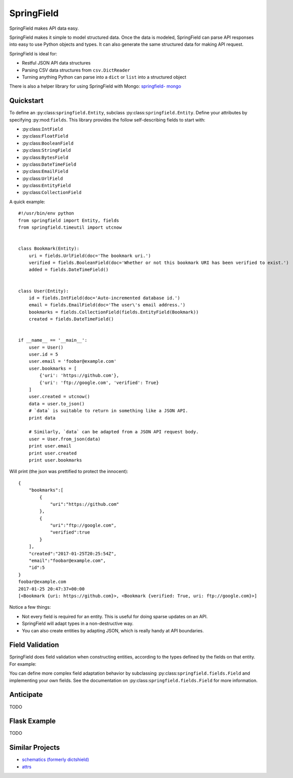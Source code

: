 ===========
SpringField
===========

.. image:: https://secure.travis-ci.org/six8/springfield.png
    :target: http://travis-ci.org/six8/springfield
    :alt: Build Status

SpringField makes API data easy.

SpringField makes it simple to model structured data. Once the data is
modeled, SpringField can parse API responses into easy to use Python objects
and types. It can also generate the same structured data for making API
request.

SpringField is ideal for:

- Restful JSON API data structures
- Parsing CSV data structures from ``csv.DictReader``
- Turning anything Python can parse into a ``dict`` or ``list`` into a
  structured object

There is also a helper library for using SpringField with Mongo: `springfield-
mongo <https://github.com/six8/springfield-mongo>`_


Quickstart
----------

To define an :py:class:``springfield.Entity``, subclass
:py:class:``springfield.Entity``. Define your attributes by specifying
:py:mod:``fields``. This library provides the follow self-describing fields to
start with:

- :py:class:``IntField``
- :py:class:``FloatField``
- :py:class:``BooleanField``
- :py:class:``StringField``
- :py:class:``BytesField``
- :py:class:``DateTimeField``
- :py:class:``EmailField``
- :py:class:``UrlField``
- :py:class:``EntityField``
- :py:class:``CollectionField``


A quick example:


::

    #!/usr/bin/env python
    from springfield import Entity, fields
    from springfield.timeutil import utcnow


    class Bookmark(Entity):
        uri = fields.UrlField(doc='The bookmark uri.')
        verified = fields.BooleanField(doc='Whether or not this bookmark URI has been verified to exist.')
        added = fields.DateTimeField()


    class User(Entity):
        id = fields.IntField(doc='Auto-incremented database id.')
        email = fields.EmailField(doc='The user\'s email address.')
        bookmarks = fields.CollectionField(fields.EntityField(Bookmark))
        created = fields.DateTimeField()


    if __name__ == '__main__':
        user = User()
        user.id = 5
        user.email = 'foobar@example.com'
        user.bookmarks = [
            {'uri': 'https://github.com'},
            {'uri': 'ftp://google.com', 'verified': True}
        ]
        user.created = utcnow()
        data = user.to_json()
        # `data` is suitable to return in something like a JSON API.
        print data

        # Similarly, `data` can be adapted from a JSON API request body.
        user = User.from_json(data)
        print user.email
        print user.created
        print user.bookmarks


Will print (the json was prettified to protect the innocent):

::

    {
        "bookmarks":[
            {
                "uri":"https://github.com"
            },
            {
                "uri":"ftp://google.com",
                "verified":true
            }
        ],
        "created":"2017-01-25T20:25:54Z",
        "email":"foobar@example.com",
        "id":5
    }
    foobar@example.com
    2017-01-25 20:47:37+00:00
    [<Bookmark {uri: https://github.com}>, <Bookmark {verified: True, uri: ftp://google.com}>]


Notice a few things:

- Not every field is required for an entity. This is useful for doing sparse
  updates on an API.
- SpringField will adapt types in a non-destructive way.
- You can also create entities by adapting JSON, which is really handy at API
  boundaries.


Field Validation
----------------

SpringField does field validation when constructing entities, according to the
types defined by the fields on that entity. For example:

..
    >>> from springfield import Entity, fields
    >>>
    >>> class Foo(Entity):
    ...     bar = fields.IntField()
    ...
    >>> x = Foo()
    >>> x.bar = 'baz'
    Traceback (most recent call last):
      File "<stdin>", line 1, in <module>
      File "/Users/jongartman/dev/personal/springfield/src/springfield/entity.py", line 201, in __setattr__
        object.__setattr__(self, name, value)
      File "/Users/jongartman/dev/personal/springfield/src/springfield/fields.py", line 40, in __set__
        new_value = self.field.set(instance, self.name, value)
      File "/Users/jongartman/dev/personal/springfield/src/springfield/fields.py", line 87, in set
        instance.__values__[name] = self.adapt(value)
      File "/Users/jongartman/dev/personal/springfield/src/springfield/fields.py", line 199, in adapt
        return int(value)
    ValueError: invalid literal for int() with base 10: 'baz'


You can define more complex field adaptation behavior by subclassing
:py:class:``springfield.fields.Field`` and implementing your own fields. See
the documentation on :py:class:``springfield.fields.Field`` for more
information.


Anticipate
----------

TODO


Flask Example
-------------

TODO


Similar Projects
----------------

* `schematics (formerly dictshield) <https://github.com/j2labs/schematics>`_
* `attrs <https://github.com/hynek/attrs>`_
